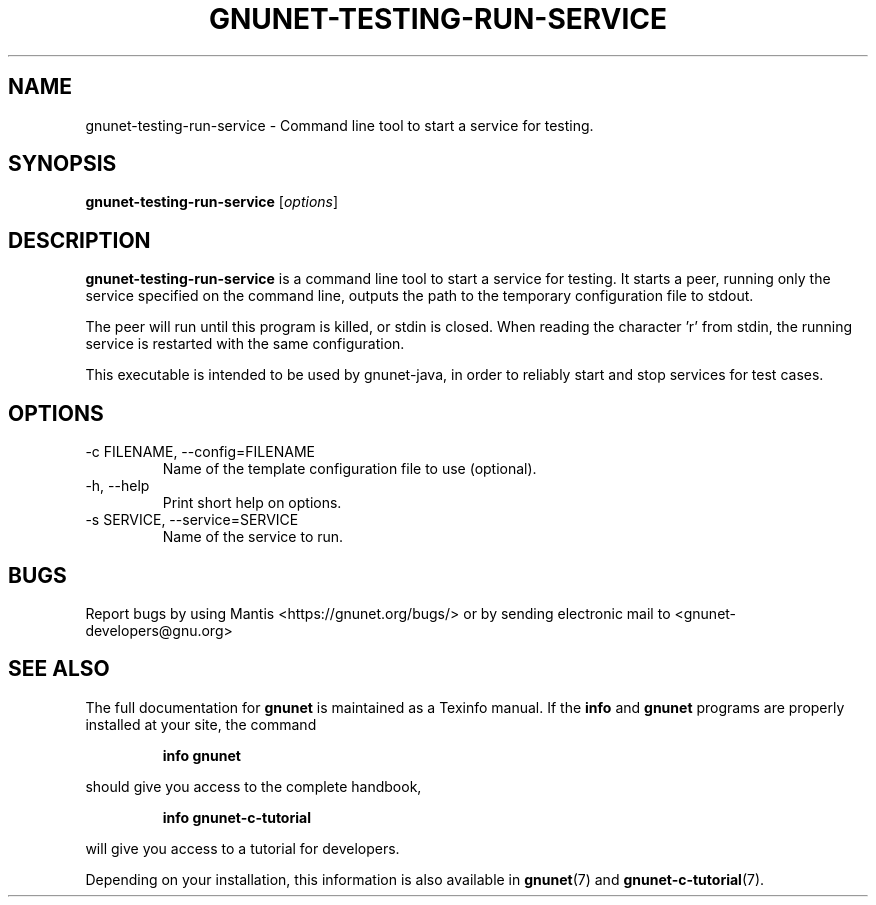 .TH GNUNET\-TESTING\-RUN\-SERVICE 1 "Aug 25, 2013" "GNUnet"

.SH NAME
gnunet\-testing\-run\-service \- Command line tool to start a service for testing.

.SH SYNOPSIS
.B gnunet\-testing\-run\-service
.RI [ options ]
.br

.SH DESCRIPTION
\fBgnunet\-testing\-run\-service\fP is a command line tool to start a
service for testing. It starts a peer, running only the service
specified on the command line, outputs the path to the temporary
configuration file to stdout.

The peer will run until this program is killed, or stdin is
closed. When reading the character 'r' from stdin, the running service
is restarted with the same configuration.

This executable is intended to be used by gnunet-java, in order to
reliably start and stop services for test cases.

.SH OPTIONS
.B
.IP "\-c FILENAME,  \-\-config=FILENAME"
Name of the template configuration file to use (optional).
.B
.IP "\-h, \-\-help"
Print short help on options.
.B
.IP "\-s SERVICE, \-\-service=SERVICE"
Name of the service to run.

.SH BUGS
Report bugs by using Mantis <https://gnunet.org/bugs/> or by sending electronic mail to <gnunet\-developers@gnu.org>
.SH "SEE ALSO"
The full documentation for
.B gnunet
is maintained as a Texinfo manual.  If the
.B info
and
.B gnunet
programs are properly installed at your site, the command
.IP
.B info gnunet
.PP
should give you access to the complete handbook,
.IP
.B info gnunet-c-tutorial
.PP
will give you access to a tutorial for developers.
.PP
Depending on your installation, this information is also
available in
\fBgnunet\fP(7) and \fBgnunet-c-tutorial\fP(7).
